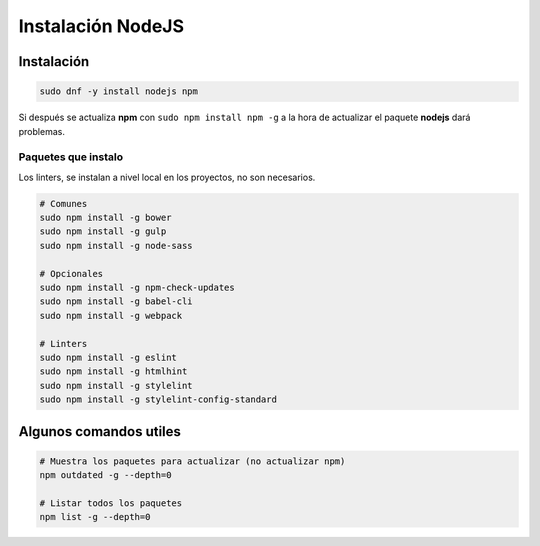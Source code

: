 .. _reference-linux-instalacion_nodejs:

##################
Instalación NodeJS
##################

Instalación
***********

.. code-block:: bash

    sudo dnf -y install nodejs npm

Si después se actualiza **npm** con ``sudo npm install npm -g`` a la hora de actualizar el paquete
**nodejs** dará problemas.

Paquetes que instalo
====================

Los linters, se instalan a nivel local en los proyectos, no son necesarios.

.. code-block:: bash

    # Comunes
    sudo npm install -g bower
    sudo npm install -g gulp
    sudo npm install -g node-sass

    # Opcionales
    sudo npm install -g npm-check-updates
    sudo npm install -g babel-cli
    sudo npm install -g webpack

    # Linters
    sudo npm install -g eslint
    sudo npm install -g htmlhint
    sudo npm install -g stylelint
    sudo npm install -g stylelint-config-standard

Algunos comandos utiles
***********************

.. code-block:: bash

    # Muestra los paquetes para actualizar (no actualizar npm)
    npm outdated -g --depth=0

    # Listar todos los paquetes
    npm list -g --depth=0
